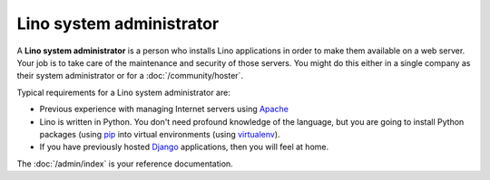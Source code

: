 .. _team.admin:

=========================
Lino system administrator
=========================

A **Lino system administrator** is a person who installs Lino
applications in order to make them available on a web server.  Your
job is to take care of the maintenance and security of those
servers. You might do this either in a single company as their system
administrator or for a :doc:`/community/hoster`.

Typical requirements for a Lino system administrator are:

- Previous experience with managing Internet servers using `Apache
  <https://httpd.apache.org/>`_

- Lino is written in Python. You don't need profound knowledge of the
  language, but you are going to install Python packages (using `pip
  <https://pip.pypa.io/en/stable/>`__ into virtual environments (using
  `virtualenv <https://virtualenv.pypa.io/en/stable/index.html>`__).

- If you have previously hosted `Django
  <https://www.djangoproject.com/>`_ applications, then you will feel
  at home.

The :doc:`/admin/index` is your reference documentation.
